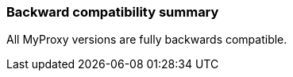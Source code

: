 
[[myproxy-compatibility]]
=== Backward compatibility summary ===

All MyProxy versions are fully backwards compatible.


